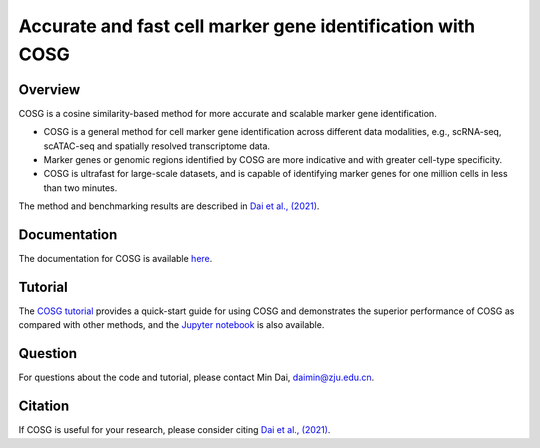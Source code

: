 Accurate and fast cell marker gene identification with COSG
=======================================================================================================

Overview
---------
COSG is a cosine similarity-based method for more accurate and scalable marker gene identification.

- COSG is a general method for cell marker gene identification across different data modalities, e.g., scRNA-seq, scATAC-seq and spatially resolved transcriptome data.
- Marker genes or genomic regions identified by COSG are more indicative and with greater cell-type specificity.
- COSG is ultrafast for large-scale datasets, and is capable of identifying marker genes for one million cells in less than two minutes.

The method and benchmarking results are described in `Dai et al., (2021)`_. 

Documentation
--------------
The documentation for COSG is available `here <https://cosg.readthedocs.io/en/latest/>`_.

Tutorial
---------

The `COSG tutorial <https://cosg.readthedocs.io/en/latest/tutorial/COSG-tutorial.html>`_ provides a quick-start guide for using COSG and demonstrates the superior performance of COSG as compared with other methods, and the `Jupyter notebook <https://github.com/genecell/COSG/blob/main/tutorials/COSG-tutorial.ipynb>`_ is also available.

Question
---------
For questions about the code and tutorial, please contact Min Dai, daimin@zju.edu.cn.

Citation
---------
If COSG is useful for your research, please consider citing `Dai et al., (2021)`_.

.. _Dai et al., (2021): https://www.biorxiv.org/content/10.1101/2021.06.15.448484v1


